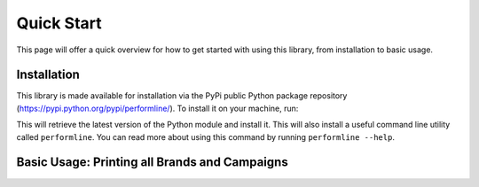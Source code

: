Quick Start
===================================================================================================

This page will offer a quick overview for how to get started with using this library, from
installation to basic usage.


Installation
-------------------------------------------------

This library is made available for installation via the PyPi public Python package
repository (https://pypi.python.org/pypi/performline/).  To install it on your machine, run:

.. code-block:: bash
   :linenos:

   pip install performline

This will retrieve the latest version of the Python module and install it.  This will also install
a useful command line utility called ``performline``.  You can read more about using this command by
running ``performline --help``.


Basic Usage: Printing all Brands and Campaigns
-------------------------------------------------

.. code-block:: bash
   :linenos:

   from performline.client import Client

   c = Client("YOUR-API-KEY")

   # list the name and id of all brands
   for brand in c.brands():
       print("Brand: %s (id = %d)" % (brand.name, brand.id))

   # list details about all campaigns
   for item in c.campaigns():
       # retrieve complete details on this campaign
       campaign = c.campaigns(item.id)

       # load the brand associated with this campaign
       brand = campaign.brand

       print("Campaign: %s" % campaign.name)
       print("  For Brand: %s (id = %d)" % (brand.name, brand.id))
       print("  Pages:     %d" % campaign.num_pages)
       print("  Score:     %d" % campaign.num_pages)
